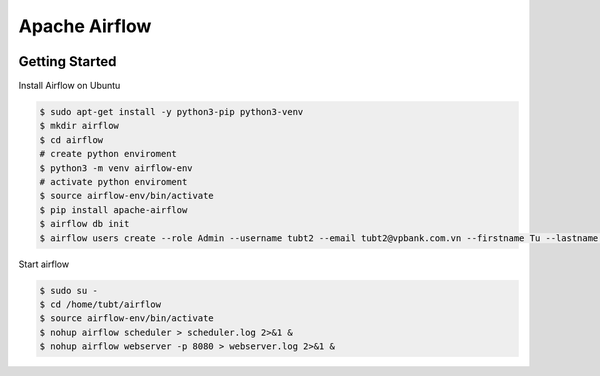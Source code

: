 Apache Airflow
======================

.. image:: https://d25lcipzij17d.cloudfront.net/badge.svg?id=py&r=r&ts=1683906897&type=6e&v=2.7.2&x2=0
    :target: https://pypi.org/project/apache-airflow/

.. image:: https://img.shields.io/badge/code%20style-black-000000.svg
    :target: https://github.com/psf/black

.. image:: https://img.shields.io/:license-Apache%202-blue.svg
    :target: https://www.apache.org/licenses/LICENSE-2.0.txt

Getting Started
-----------------------

Install Airflow on Ubuntu

.. code-block:: console

    $ sudo apt-get install -y python3-pip python3-venv
    $ mkdir airflow
    $ cd airflow
    # create python enviroment
    $ python3 -m venv airflow-env
    # activate python enviroment
    $ source airflow-env/bin/activate
    $ pip install apache-airflow
    $ airflow db init
    $ airflow users create --role Admin --username tubt2 --email tubt2@vpbank.com.vn --firstname Tu --lastname Thanh --password Thanhtu110694*

Start airflow

.. code-block:: console

    $ sudo su -
    $ cd /home/tubt/airflow
    $ source airflow-env/bin/activate
    $ nohup airflow scheduler > scheduler.log 2>&1 &
    $ nohup airflow webserver -p 8080 > webserver.log 2>&1 & 